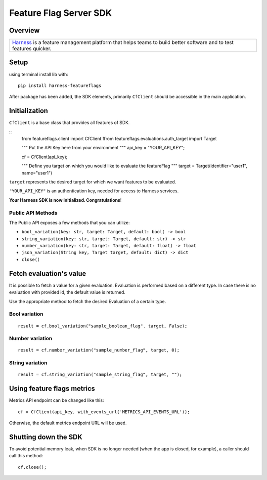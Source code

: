 =======================
Feature Flag Server SDK
=======================


.. image:: https://img.shields.io/pypi/v/harness-featureflags.svg
        :target: https://pypi.python.org/pypi/harness-featureflags

.. image:: https://readthedocs.org/projects/ff-python-server-sdk/badge/?version=latest
        :target: https://ff-python-server-sdk.readthedocs.io/en/latest/?version=latest
        :alt: Documentation Status

.. image:: https://pyup.io/repos/github/drone/ff_python_server_sdk/shield.svg
     :target: https://pyup.io/repos/github/drone/ff_python_server_sdk/
     :alt: Updates

Overview
--------

+---------------------------+
| `Harness <https://www.har |
| ness.io/>`__              |
| is a feature management   |
| platform that helps teams |
| to build better software  |
| and to test features      |
| quicker.                  |
+---------------------------+

Setup
-----

using terminal install lib with:

::

        pip install harness-featureflags

After package has been added, the SDK elements, primarily ``CfClient``
should be accessible in the main application.

Initialization
--------------

``CfClient`` is a base class that provides all features of SDK.

::
        from featureflags.client import CfClient
        ffrom featureflags.evaluations.auth_target import Target

        """
        Put the API Key here from your environment
        """
        api_key = "YOUR_API_KEY";

        cf = CfClient(api_key);

        """
        Define you target on which you would like to evaluate
        the featureFlag
        """
        target = Target(identifier="user1", name="user1")

``target`` represents the desired target for which we want features to
be evaluated.

``"YOUR_API_KEY"`` is an authentication key, needed for access to
Harness services.

**Your Harness SDK is now initialized. Congratulations!**

Public API Methods
~~~~~~~~~~~~~~~~~~

The Public API exposes a few methods that you can utilize:

-  ``bool_variation(key: str, target: Target, default: bool) -> bool``

-  ``string_variation(key: str, target: Target, default: str) -> str``

-  ``number_variation(key: str, target: Target, default: float) -> float``

-  ``json_variation(String key, Target target, default: dict) -> dict``

-  ``close()``

Fetch evaluation's value
------------------------

It is possible to fetch a value for a given evaluation. Evaluation is
performed based on a different type. In case there is no evaluation with
provided id, the default value is returned.

Use the appropriate method to fetch the desired Evaluation of a certain
type.

Bool variation
~~~~~~~~~~~~~~

::

        result = cf.bool_variation("sample_boolean_flag", target, False);

Number variation
~~~~~~~~~~~~~~~~

::

        result = cf.number_variation("sample_number_flag", target, 0);

String variation
~~~~~~~~~~~~~~~~

::

        result = cf.string_variation("sample_string_flag", target, "");

Using feature flags metrics
---------------------------

Metrics API endpoint can be changed like this:

::

        cf = CfClient(api_key, with_events_url('METRICS_API_EVENTS_URL'));

Otherwise, the default metrics endpoint URL will be used.

Shutting down the SDK
---------------------

To avoid potential memory leak, when SDK is no longer needed (when the
app is closed, for example), a caller should call this method:

::

        cf.close();

